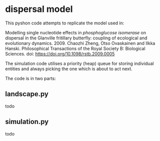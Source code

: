 * dispersal model

This pyshon code attempts to replicate the model used in:

Modelling single nucleotide effects in /phosphoglucose isomerase/ on dispersal in the Glanville fritillary butterfly: coupling of ecological and evolutionary dynamics. 2009. Chaozhi Zheng, Otso Ovaskainen and Ilkka Hanski. Philosophical Transactions of the Royal Society B: Biological Sciences. doi: https://doi.org/10.1098/rstb.2009.0005

The simulation code utilises a priority (heap) queue for storing individual entities and always picking the one which is about to act next.

The code is in two parts:

** landscape.py

todo

** simulation.py

todo

